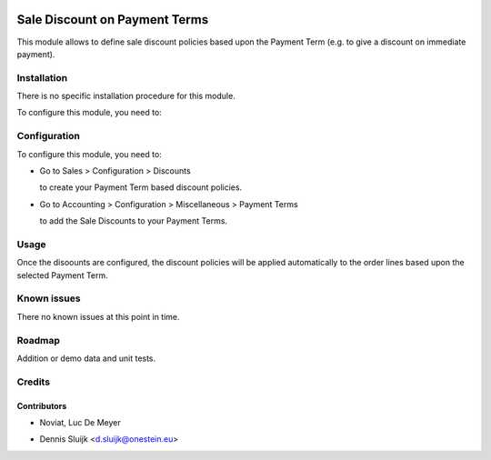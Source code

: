 .. image:: https://img.shields.io/badge/licence-AGPL--3-blue.svg
   :target: http://www.gnu.org/licenses/agpl-3.0-standalone.html
   :alt: License: AGPL-3

==============================
Sale Discount on Payment Terms
==============================

This module allows to define sale discount policies based upon the Payment Term
(e.g. to give a discount on immediate payment).

Installation
============

There is no specific installation procedure for this module.

To configure this module, you need to:

Configuration
=============

To configure this module, you need to:

* Go to Sales > Configuration > Discounts

  to create your Payment Term based discount policies.

* Go to Accounting > Configuration > Miscellaneous > Payment Terms

  to add the Sale Discounts to your Payment Terms.

Usage
=====

Once the disoounts are configured, the discount policies will be applied automatically
to the order lines based upon the selected Payment Term.

Known issues
============

There no known issues at this point in time.

Roadmap
=======

Addition or demo data and unit tests.
    
Credits
=======

Contributors
------------
- Noviat, Luc De Meyer
* Dennis Sluijk <d.sluijk@onestein.eu>
